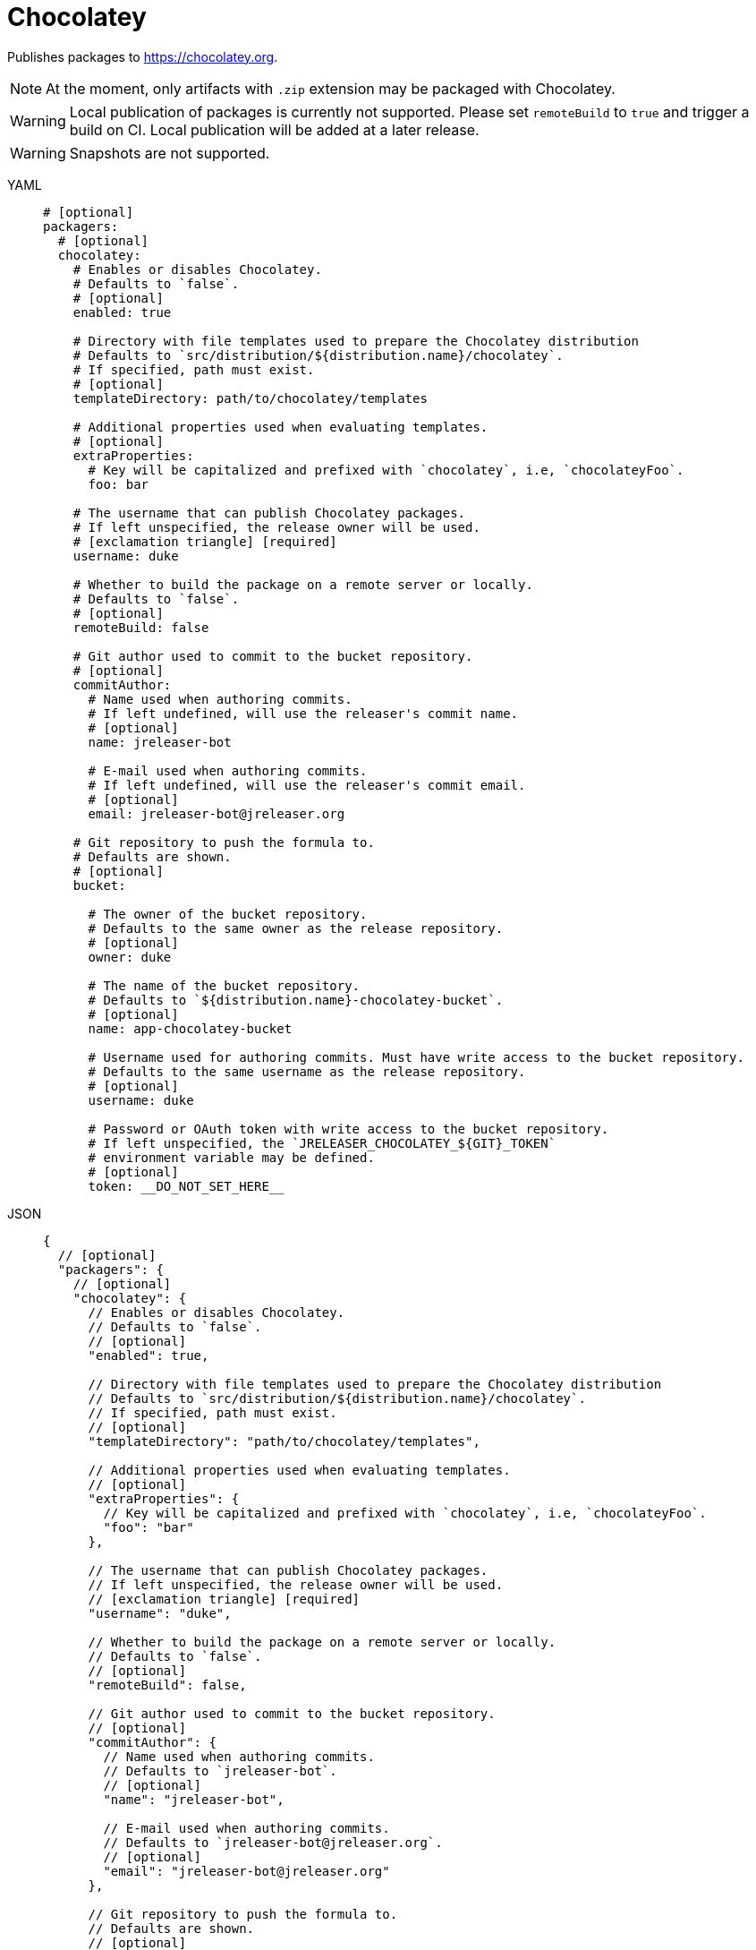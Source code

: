 = Chocolatey

Publishes packages to link:https://chocolatey.org[].

NOTE: At the moment, only artifacts with `.zip` extension may be packaged with Chocolatey.

WARNING: Local publication of packages is currently not supported. Please set `remoteBuild` to `true` and trigger a
build on CI. Local publication will be added at a later release.

WARNING: Snapshots are not supported.

[tabs]
====
YAML::
+
[source,yaml]
[subs="+macros"]
----
# [optional]
packagers:
  # [optional]
  chocolatey:
    # Enables or disables Chocolatey.
    # Defaults to `false`.
    # [optional]
    enabled: true

    # Directory with file templates used to prepare the Chocolatey distribution
    # Defaults to `src/distribution/${distribution.name}/chocolatey`.
    # If specified, path must exist.
    # [optional]
    templateDirectory: path/to/chocolatey/templates

    # Additional properties used when evaluating templates.
    # [optional]
    extraProperties:
      # Key will be capitalized and prefixed with `chocolatey`, i.e, `chocolateyFoo`.
      foo: bar

    # The username that can publish Chocolatey packages.
    # If left unspecified, the release owner will be used.
    # icon:exclamation-triangle[] [required]
    username: duke

    # Whether to build the package on a remote server or locally.
    # Defaults to `false`.
    # [optional]
    remoteBuild: false

    # Git author used to commit to the bucket repository.
    # [optional]
    commitAuthor:
      # Name used when authoring commits.
      # If left undefined, will use the releaser's commit name.
      # [optional]
      name: jreleaser-bot

      # E-mail used when authoring commits.
      # If left undefined, will use the releaser's commit email.
      # [optional]
      email: pass:[jreleaser-bot@jreleaser.org]

    # Git repository to push the formula to.
    # Defaults are shown.
    # [optional]
    bucket:

      # The owner of the bucket repository.
      # Defaults to the same owner as the release repository.
      # [optional]
      owner: duke

      # The name of the bucket repository.
      # Defaults to `${distribution.name}-chocolatey-bucket`.
      # [optional]
      name: app-chocolatey-bucket

      # Username used for authoring commits. Must have write access to the bucket repository.
      # Defaults to the same username as the release repository.
      # [optional]
      username: duke

      # Password or OAuth token with write access to the bucket repository.
      # If left unspecified, the `JRELEASER_CHOCOLATEY_${GIT}_TOKEN`
      # environment variable may be defined.
      # [optional]
      token: __DO_NOT_SET_HERE__
----
JSON::
+
[source,json]
[subs="+macros"]
----
{
  // [optional]
  "packagers": {
    // [optional]
    "chocolatey": {
      // Enables or disables Chocolatey.
      // Defaults to `false`.
      // [optional]
      "enabled": true,

      // Directory with file templates used to prepare the Chocolatey distribution
      // Defaults to `src/distribution/${distribution.name}/chocolatey`.
      // If specified, path must exist.
      // [optional]
      "templateDirectory": "path/to/chocolatey/templates",

      // Additional properties used when evaluating templates.
      // [optional]
      "extraProperties": {
        // Key will be capitalized and prefixed with `chocolatey`, i.e, `chocolateyFoo`.
        "foo": "bar"
      },

      // The username that can publish Chocolatey packages.
      // If left unspecified, the release owner will be used.
      // icon:exclamation-triangle[] [required]
      "username": "duke",

      // Whether to build the package on a remote server or locally.
      // Defaults to `false`.
      // [optional]
      "remoteBuild": false,

      // Git author used to commit to the bucket repository.
      // [optional]
      "commitAuthor": {
        // Name used when authoring commits.
        // Defaults to `jreleaser-bot`.
        // [optional]
        "name": "jreleaser-bot",

        // E-mail used when authoring commits.
        // Defaults to `pass:[jreleaser-bot@jreleaser.org]`.
        // [optional]
        "email": "pass:[jreleaser-bot@jreleaser.org]"
      },

      // Git repository to push the formula to.
      // Defaults are shown.
      // [optional]
      "bucket": {

        // The owner of the bucket repository.
        // Defaults to the same owner as the release repository.
        // [optional]
        "owner": "duke",

        // The name of the bucket repository.
        // Defaults to `${distribution.name}-chocolatey-bucket`.
        // [optional]
        "name": "app-chocolatey-bucket",

        // Username used for authoring commits. Must have write access to the bucket repository.
        // Defaults to the same username as the release repository.
        // [optional]
        "username": "duke",

        // Password or OAuth token with write access to the bucket repository.
        // If left unspecified, the `JRELEASER_CHOCOLATEY_${GIT}_TOKEN`
        // environment variable may be defined.
        // [optional]
        "token": "__DO_NOT_SET_HERE__"
      }
    }
  }
}
----
Maven::
+
[source,xml]
[subs="+macros,verbatim"]
----
<jreleaser>
  <!--
    [optional]
  -->
  <packagers>
    <!--
      [optional]
    -->
    <chocolatey>
      <!--
        Enables or disables Chocolatey.
        Defaults to `false`.
        [optional]
      -->
      <enabled>true</enabled>

      <!--
        Directory with file templates used to prepare the Chocolatey distribution
        Defaults to `src/distribution/${distribution.name}/chocolatey`.
        If specified, path must exist.
        [optional]
      -->
      <templateDirectory>>path/to/chocolatey/templates</templateDirectory>

      <!--
        Additional properties used when evaluating templates.
        [optional]
      -->
      <extraProperties>
        <!--
          Key will be capitalized and prefixed with `chocolatey`, i.e, `chocolateyFoo`.
        -->
        <foo>bar</foo>
      </extraProperties>

      <!--
        The username that can publish Chocolatey packages.
        If left unspecified, the release owner will be used.
        icon:exclamation-triangle[] [required]
      -->
      <username>duke</username>

      <!--
        Whether to build the package on a remote server or locally.
        Defaults to `false`.
        [optional]
      -->
      <remoteBuild>false</remoteBuild>

      <!--
        Git author used to commit to the repository.
        [optional]
      -->
      <commitAuthor>

        <!--
           Name used when authoring commits.
          Defaults to `jreleaser-bot`.
          [optional]
        -->
        <name>jreleaser-bot</name>

        <!--
          E-mail used when authoring commits.
          Defaults to `pass:[jreleaser-bot@jreleaser.org]`.
          [optional]
        -->
        <email>pass:[jreleaser-bot@jreleaser.org]</email>
      </commitAuthor>

      <!--
        Git repository to push the formula to.
        Defaults are shown.
        [optional]
      -->
      <bucket>

        <!--
          The owner of the bucket repository.
          Defaults to the same owner as the release repository.
          [optional]
        -->
        <owner>duke</owner>

        <!--
          The name of the bucket repository.
          Defaults to `${distribution.name}-chocolatey-bucket`.
          [optional]
        -->
        <name>app-chocolatey-bucket</name>

        <!--
          Username used for authoring commits. Must have write access to the bucket repository.
          Defaults to the same username as the release repository.
          [optional]
        -->
        <username>duke</username>

        <!--
          Password or OAuth token with write access to the bucket repository.
          If left unspecified, the `JRELEASER_CHOCOLATEY_${GIT}_TOKEN`
          environment variable may be defined.
          [optional]
        -->
        <token>__DO_NOT_SET_HERE__</token>
      </bucket>
    </chocolatey>
  </packagers>
</jreleaser>
----
Gradle::
+
[source,groovy]
[subs="+macros"]
----
jreleaser {
  // [optional]
  packagers {
    // [optional]
    chocolatey {
      // Enables or disables Chocolatey.
      // Defaults to `false`.
      // [optional]
      enabled = true

      // Directory with file templates used to prepare the Chocolatey distribution
      // Defaults to `src/distribution/${distribution.name}/chocolatey`.
      // If specified, path must exist.
      // [optional]
      templateDirectory = 'path/to/chocolatey/templates'

      // Additional properties used when evaluating templates.
      // Key will be capitalized and prefixed with `chocolatey`, i.e, `chocolateyFoo`.
      // [optional]
      extraProperties.put('foo', 'bar')

      // The username that can publish Chocolatey packages.
      // If left unspecified, the release owner will be used.
      // icon:exclamation-triangle[] [required]
      username = 'duke'

      // Whether to build the package on a remote server or locally.
      // Defaults to `false`.
      // [optional]
      remoteBuild = false

      // Git author used to commit to the bucket repository.
      // [optional]
      commitAuthor {
        // Name used when authoring commits.
        // If left undefined, will use the releaser's commit name.
        // [optional]
        name = 'jreleaser-bot'

        // E-mail used when authoring commits.
        // If left undefined, will use the releaser's commit email.
        // [optional]
        email = 'pass:[jreleaser-bot@jreleaser.org]'
      }

      // Git repository to push the formula to.
      // Defaults are shown.
      // [optional]
      bucket {

        // The owner of the bucket repository.
        // Defaults to the same owner as the release repository.
        // [optional]
        owner = 'duke'

        // The name of the bucket repository.
        // Defaults to `${distribution.name}-chocolatey-bucket`.
        // [optional]
        name = 'app-chocolatey-bucket'

        // Username used for authoring commits. Must have write access to the bucket repository.
        // Defaults to the same username as the release repository.
        // [optional]
        username = 'duke'

        // Password or OAuth token with write access to the bucket repository.
        // If left unspecified, the `JRELEASER_CHOCOLATEY_${GIT}_TOKEN`
        // environment variable may be defined.
        // [optional]
        token = '__DO_NOT_SET_HERE__'
      }
    }
  }
}
----
====

NOTE: The bucket token environment variable must match with the chosen xref:release/index.adoc[] service, that is, it must
be one of [`JRELEASER_HOMEBREW_GITHUB_TOKEN`, `JRELEASER_HOMEBREW_GITLAB_TOKEN`].

Assuming that the current version is `1.2.3`, and a distribution named `app`, the above configuration will generate
the following files in `out/jreleaser/app/prepare`, which may be published to `app-chocolatey-bucket`

[source,xml]
[subs="verbatim"]
.app.nuspec
----
<?xml version="1.0" encoding="utf-8"?>
<!-- Do not remove this test for UTF-8: if “Ω” doesn’t appear as greek uppercase omega letter enclosed in quotation marks, you should use an editor that supports UTF-8, not this one. -->
<package xmlns="http://schemas.microsoft.com/packaging/2015/06/nuspec.xsd">
  <metadata>
    <!-- required -->
    <id>app</id>
    <version>1.2.3</version>
    <authors>Duke</authors>
    <description>Sample app</description>
    <!-- optional -->
    <title>app</title>
    <projectUrl>https://acme.com/app</projectUrl>
    <license type="expression">Apache-2.0</license>
    <requireLicenseAcceptance>false</requireLicenseAcceptance>
    <tags></tags>
    <summary>Sample app</summary>
    <releaseNotes>https://github.com/duke/app/releases/tag/v1.2.3</releaseNotes>
  </metadata>
  <files>
    <file src="tools\**" target="tools" />
  </files>
</package>
----

[source]
.tools/chocolateyinstall.ps1
----
$tools = Split-Path $MyInvocation.MyCommand.Definition
$package = Split-Path $tools
$app_home = Join-Path $package 'app-1.2.3'
$app_bat = Join-Path $app_home 'bin/app.cmd'

Install-ChocolateyZipPackage `
    -PackageName 'app' `
    -Url 'https://github.com/duke/app/releases/download/v1.2.3/app-1.2.3.zip' `
    -Checksum '812121a64bbd3f49286f7b0be3c9209068f71fcf9541f313708979602e8de466' `
    -ChecksumType 'sha256' `
    -UnzipLocation $package

Install-BinFile -Name 'app' -Path $app_bat
----

[source]
.tools/chocolateyuninstall.ps1
----
$tools = Split-Path $MyInvocation.MyCommand.Definition
$package = Split-Path $tools
$app_home = Join-Path $package 'app-1.2.3'
$app_bat = Join-Path $app_home 'bin/app.cmd'

Uninstall-BinFile -Name 'app' -Path $app_bat
----

